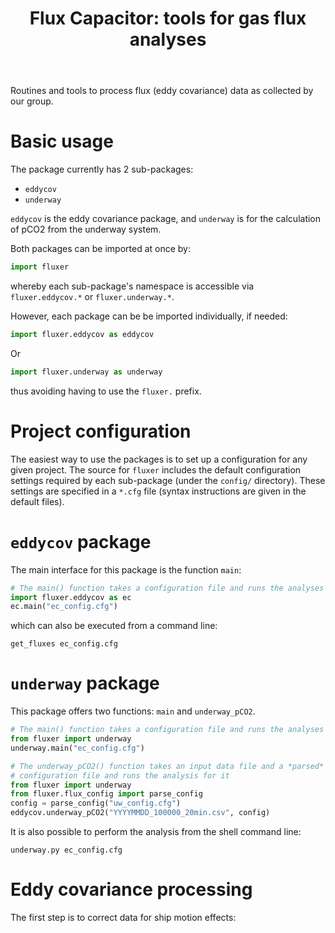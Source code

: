 #+STARTUP: content indent hideblocks
#+TITLE: Flux Capacitor: tools for gas flux analyses
#+AUTHOR:
#+OPTIONS: ^:{}
#+OPTIONS: toc:nil

Routines and tools to process flux (eddy covariance) data as collected by
our group.

* Basic usage

The package currently has 2 sub-packages:

- =eddycov=
- =underway=

=eddycov= is the eddy covariance package, and =underway= is for the
calculation of pCO2 from the underway system.

Both packages can be imported at once by:

#+BEGIN_SRC python :results silent :exports code
  import fluxer
#+END_SRC

whereby each sub-package's namespace is accessible via =fluxer.eddycov.*=
or =fluxer.underway.*=.

However, each package can be be imported individually, if needed:

#+BEGIN_SRC python :results silent :exports code
  import fluxer.eddycov as eddycov
#+END_SRC

Or

#+BEGIN_SRC python :results silent :exports code
  import fluxer.underway as underway
#+END_SRC

thus avoiding having to use the =fluxer.= prefix.

* Project configuration

The easiest way to use the packages is to set up a configuration for any
given project.  The source for =fluxer= includes the default configuration
settings required by each sub-package (under the =config/= directory).
These settings are specified in a =*.cfg= file (syntax instructions are
given in the default files).

* =eddycov= package

The main interface for this package is the function =main=:

#+BEGIN_SRC python :results silent :exports code
  # The main() function takes a configuration file and runs the analyses
  import fluxer.eddycov as ec
  ec.main("ec_config.cfg")
#+END_SRC

which can also be executed from a command line:

#+BEGIN_SRC shell :results silent :exports code
  get_fluxes ec_config.cfg
#+END_SRC

* =underway= package

This package offers two functions: =main= and =underway_pCO2=.

#+BEGIN_SRC python :results silent :exports code
  # The main() function takes a configuration file and runs the analyses
  from fluxer import underway
  underway.main("ec_config.cfg")
#+END_SRC

#+BEGIN_SRC python :results silent :exports code
  # The underway_pCO2() function takes an input data file and a *parsed*
  # configuration file and runs the analysis for it
  from fluxer import underway
  from fluxer.flux_config import parse_config
  config = parse_config("uw_config.cfg")
  eddycov.underway_pCO2("YYYYMMDD_100000_20min.csv", config)
#+END_SRC

It is also possible to perform the analysis from the shell command line:

#+BEGIN_SRC shell :results silent :exports code
  underway.py ec_config.cfg
#+END_SRC

* Eddy covariance processing

The first step is to correct data for ship motion effects:

#+BEGIN_SRC plantuml :file motion_correction_flowchart.png :exports results
  start
  title Motion correction flow chart
  :Transform IMU data to RHS;
  partition OpenPath {
  if (> 2% records missing
  open path CO2, H2O, or
  analyzer status measurements?) then (yes)
    #GoldenRod:open_flag=True>
  elseif (> 2% open path records
  with bad analyzer status) then (yes)
    #GoldenRod:open_flag=True>
  else
    :Vickers-Mahrt despike;
    if (>1% despiked records) then (yes)
    #GoldenRod:open_flag=True>
    endif
  endif
  }
  partition Sonic {
  if (> 2% records missing sonic measurements?) then (yes)
    #GoldenRod:sonic_flag=True>
  else
    :Vickers-Mahrt despike;
    if (>1% despiked records) then (yes)
    #GoldenRod:sonic_flag=True>
    endif
  endif
  }
  partition IMU {
  if (> 2% records missing IMU measurements?) then (yes)
    #GoldenRod:motion_flag=True>
  endif
  }
  partition ClosedPath {
  if (> 2% records missing closed path CO2, H2O or pressure measurements?) then (yes)
    #GoldenRod:closed_flag=True>
  else (no)
    :Vickers-Mahrt despike;
    if (>1% despiked records) then (yes)
    #GoldenRod:closed_flag=True>
    endif
  endif
  }
  :Gap fill COG, SOG, and heading via smoothing;
  if (Any missing navigation COG, SOG, or heading?) then (yes)
    #GoldenRod:motion_flag=True>
  endif
  if (Missing mean air temperature or relative humidity?) then (yes)
    #GoldenRod:bad_meteorology_flag=True>
  endif
  if (> 0.5% sonic W wind records > 7 m/s or
  > 0.5% sonic temperature records > 7 deg
  difference from mean MET temperature?) then (yes)
    #GoldenRod:sonic_flag=True>
  endif
  if (All COG, SOG, or heading missing?) then (yes)
    #GoldenRod:bad_navigation_flag=True>
    stop
  endif
  :Compute IMU tilt angles (roll and pitch) from linear acceleration;
  :Correct sonic wind speed for ship motion, with and without IMU tilt angles;
  end
#+END_SRC

#+RESULTS:
[[file:motion_correction_flowchart.png]]

[[file:motion_correction_flowchart.png]]
